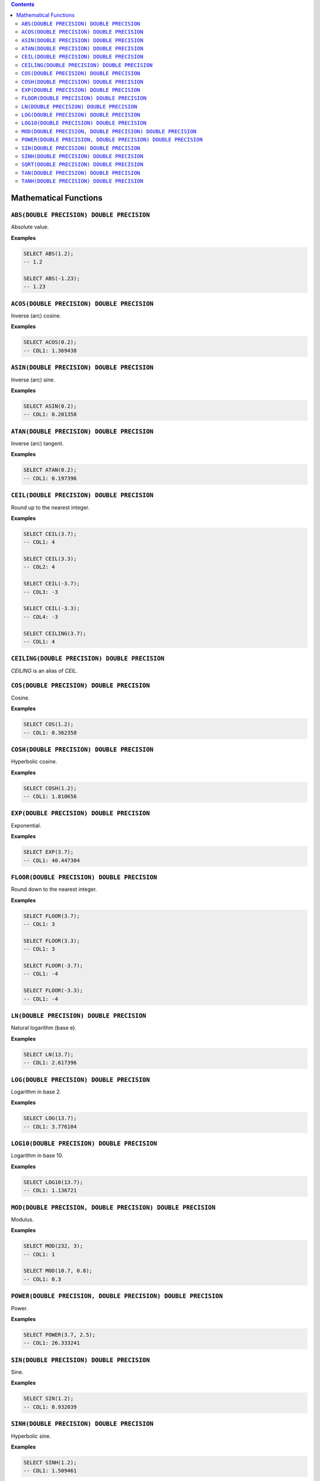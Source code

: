 .. contents::

Mathematical Functions
======================

``ABS(DOUBLE PRECISION) DOUBLE PRECISION``
------------------------------------------

Absolute value.

**Examples**

.. code-block:: sql

  SELECT ABS(1.2);
  -- 1.2
  
  SELECT ABS(-1.23);
  -- 1.23

``ACOS(DOUBLE PRECISION) DOUBLE PRECISION``
-------------------------------------------

Inverse (arc) cosine.

**Examples**

.. code-block:: sql

  SELECT ACOS(0.2);
  -- COL1: 1.369438

``ASIN(DOUBLE PRECISION) DOUBLE PRECISION``
-------------------------------------------

Inverse (arc) sine.

**Examples**

.. code-block:: sql

  SELECT ASIN(0.2);
  -- COL1: 0.201358

``ATAN(DOUBLE PRECISION) DOUBLE PRECISION``
-------------------------------------------

Inverse (arc) tangent.

**Examples**

.. code-block:: sql

  SELECT ATAN(0.2);
  -- COL1: 0.197396

``CEIL(DOUBLE PRECISION) DOUBLE PRECISION``
-------------------------------------------

Round up to the nearest integer.

**Examples**

.. code-block:: sql

  SELECT CEIL(3.7);
  -- COL1: 4

  SELECT CEIL(3.3);
  -- COL2: 4

  SELECT CEIL(-3.7);
  -- COL3: -3

  SELECT CEIL(-3.3);
  -- COL4: -3

  SELECT CEILING(3.7);
  -- COL1: 4

``CEILING(DOUBLE PRECISION) DOUBLE PRECISION``
----------------------------------------------

`CEILING` is an alias of `CEIL`.

``COS(DOUBLE PRECISION) DOUBLE PRECISION``
------------------------------------------

Cosine.

**Examples**

.. code-block:: sql

  SELECT COS(1.2);
  -- COL1: 0.362358

``COSH(DOUBLE PRECISION) DOUBLE PRECISION``
-------------------------------------------

Hyperbolic cosine.

**Examples**

.. code-block:: sql

  SELECT COSH(1.2);
  -- COL1: 1.810656

``EXP(DOUBLE PRECISION) DOUBLE PRECISION``
------------------------------------------

Exponential.

**Examples**

.. code-block:: sql

  SELECT EXP(3.7);
  -- COL1: 40.447304

``FLOOR(DOUBLE PRECISION) DOUBLE PRECISION``
--------------------------------------------

Round down to the nearest integer.

**Examples**

.. code-block:: sql

  SELECT FLOOR(3.7);
  -- COL1: 3

  SELECT FLOOR(3.3);
  -- COL1: 3

  SELECT FLOOR(-3.7);
  -- COL1: -4

  SELECT FLOOR(-3.3);
  -- COL1: -4

``LN(DOUBLE PRECISION) DOUBLE PRECISION``
-----------------------------------------

Natural logarithm (base e).

**Examples**

.. code-block:: sql

  SELECT LN(13.7);
  -- COL1: 2.617396

``LOG(DOUBLE PRECISION) DOUBLE PRECISION``
------------------------------------------

Logarithm in base 2.

**Examples**

.. code-block:: sql

  SELECT LOG(13.7);
  -- COL1: 3.776104

``LOG10(DOUBLE PRECISION) DOUBLE PRECISION``
--------------------------------------------

Logarithm in base 10.

**Examples**

.. code-block:: sql

  SELECT LOG10(13.7);
  -- COL1: 1.136721

``MOD(DOUBLE PRECISION, DOUBLE PRECISION) DOUBLE PRECISION``
------------------------------------------------------------

Modulus.

**Examples**

.. code-block:: sql

  SELECT MOD(232, 3);
  -- COL1: 1

  SELECT MOD(10.7, 0.8);
  -- COL1: 0.3

``POWER(DOUBLE PRECISION, DOUBLE PRECISION) DOUBLE PRECISION``
--------------------------------------------------------------

Power.

**Examples**

.. code-block:: sql

  SELECT POWER(3.7, 2.5);
  -- COL1: 26.333241

``SIN(DOUBLE PRECISION) DOUBLE PRECISION``
------------------------------------------

Sine.

**Examples**

.. code-block:: sql

  SELECT SIN(1.2);
  -- COL1: 0.932039

``SINH(DOUBLE PRECISION) DOUBLE PRECISION``
-------------------------------------------

Hyperbolic sine.

**Examples**

.. code-block:: sql

  SELECT SINH(1.2);
  -- COL1: 1.509461

``SQRT(DOUBLE PRECISION) DOUBLE PRECISION``
-------------------------------------------

Square root.

**Examples**

.. code-block:: sql

  SELECT SQRT(3.7);
  -- COL1: 1.923538

``TAN(DOUBLE PRECISION) DOUBLE PRECISION``
------------------------------------------

Tangent.

**Examples**

.. code-block:: sql

  SELECT TAN(1.2);
  -- COL1: 2.572152

``TANH(DOUBLE PRECISION) DOUBLE PRECISION``
-------------------------------------------

Hyperbolic tangent.

**Examples**

.. code-block:: sql

  SELECT TANH(1.2);
  -- COL1: 0.833655
